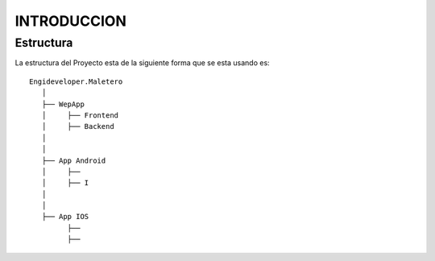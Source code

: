 .. index::
   single: introduccion

INTRODUCCION
============

Estructura
----------

La estructura del Proyecto esta de la siguiente forma que se esta usando es::

    Engideveloper.Maletero
       │
       ├── WepApp
       │     ├── Frontend
       │     ├── Backend
       │    
       │
       ├── App Android
       │     ├── 
       │     ├── I
       │ 
       │
       ├── App IOS
             ├──
             ├── 
            